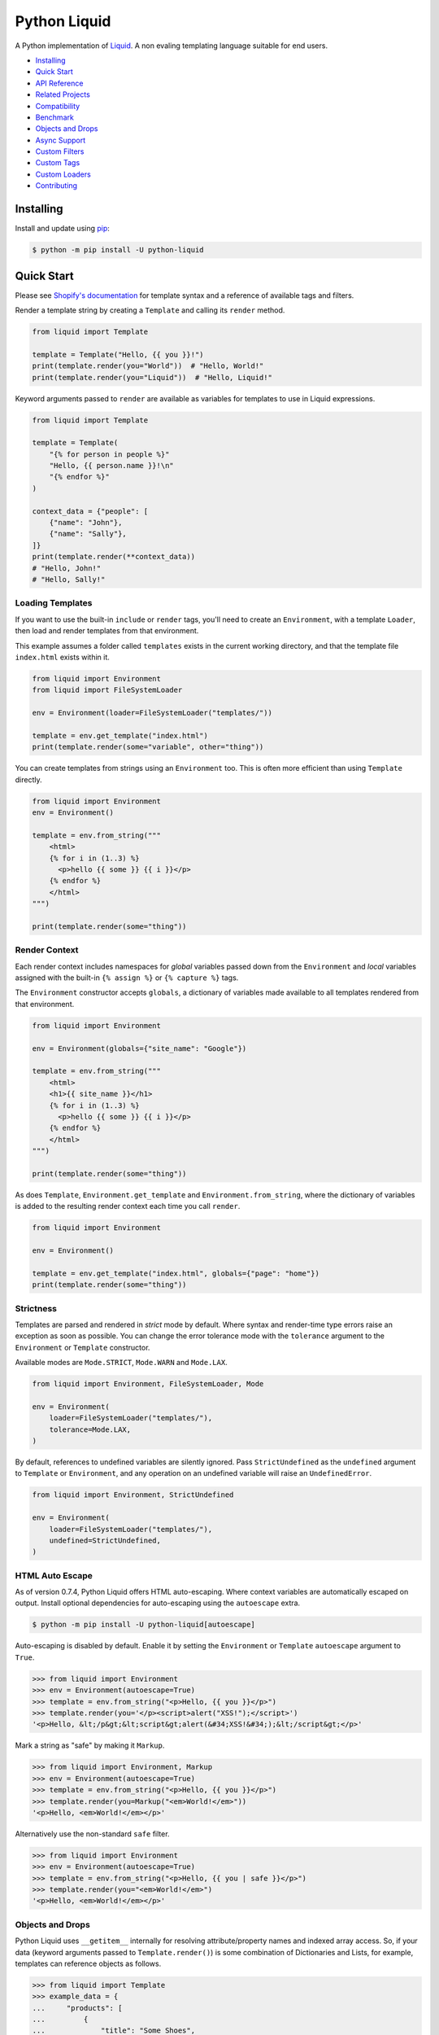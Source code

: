 
.. _reference documentation: https://shopify.github.io/liquid/
.. _reference implementation: https://github.com/Shopify/liquid
.. _dateutil: https://dateutil.readthedocs.io/en/stable/
.. _asyncpg: https://github.com/MagicStack/asyncpg


Python Liquid
=============

A Python implementation of `Liquid <https://shopify.github.io/liquid/>`_.
A non evaling templating language suitable for end users.

.. image:: https://img.shields.io/pypi/v/python-liquid.svg
    :target: https://pypi.org/project/python-liquid/
    :alt: Version

.. image:: https://github.com/jg-rp/liquid/actions/workflows/tests.yaml/badge.svg
    :target: https://github.com/jg-rp/liquid/tree/main/tests
    :alt: Tests

.. image:: https://img.shields.io/pypi/l/python-liquid.svg
    :target: https://pypi.org/project/python-liquid/
    :alt: Licence

.. image:: https://img.shields.io/pypi/pyversions/python-liquid.svg
    :target: https://pypi.org/project/python-liquid/
    :alt: Python versions

.. image:: https://img.shields.io/badge/pypy-3.7%20%7C%203.8-blue
    :target: https://pypi.org/project/python-liquid/
    :alt: PyPy versions

    
- `Installing`_
- `Quick Start`_
- `API Reference <https://liquid.readthedocs.io/en/latest/api.html>`_
- `Related Projects`_
- `Compatibility`_
- `Benchmark`_
- `Objects and Drops`_
- `Async Support`_
- `Custom Filters`_
- `Custom Tags`_
- `Custom Loaders`_
- `Contributing`_


Installing
----------

Install and update using `pip <https://pip.pypa.io/en/stable/getting-started/>`_:


.. code-block:: text

    $ python -m pip install -U python-liquid


Quick Start
-----------

Please see `Shopify's documentation <https://shopify.github.io/liquid/>`_ for template
syntax and a reference of available tags and filters.

Render a template string by creating a ``Template`` and calling its ``render`` method.

.. code-block:: python

    from liquid import Template

    template = Template("Hello, {{ you }}!")
    print(template.render(you="World"))  # "Hello, World!"
    print(template.render(you="Liquid"))  # "Hello, Liquid!"

Keyword arguments passed to ``render`` are available as variables for templates to use
in Liquid expressions.

.. code-block:: python

    from liquid import Template

    template = Template(
        "{% for person in people %}"
        "Hello, {{ person.name }}!\n"
        "{% endfor %}"
    )

    context_data = {"people": [
        {"name": "John"},
        {"name": "Sally"},
    ]}
    print(template.render(**context_data))
    # "Hello, John!"
    # "Hello, Sally!"


Loading Templates
*****************

If you want to use the built-in ``include`` or ``render`` tags, you'll need to create an 
``Environment``, with a template ``Loader``, then load and render templates from that
environment.

This example assumes a folder called ``templates`` exists in the current working
directory, and that the template file ``index.html`` exists within it.

.. code-block:: python

    from liquid import Environment
    from liquid import FileSystemLoader

    env = Environment(loader=FileSystemLoader("templates/"))

    template = env.get_template("index.html")
    print(template.render(some="variable", other="thing"))

You can create templates from strings using an ``Environment`` too. This is often more
efficient than using ``Template`` directly.

.. code-block:: python

    from liquid import Environment
    env = Environment()

    template = env.from_string("""
        <html>
        {% for i in (1..3) %}
          <p>hello {{ some }} {{ i }}</p>
        {% endfor %}
        </html>
    """)

    print(template.render(some="thing"))


Render Context
**************

Each render context includes namespaces for `global` variables passed down from the
``Environment`` and `local` variables assigned with the built-in ``{% assign %}`` or
``{% capture %}`` tags.

The ``Environment`` constructor accepts ``globals``, a dictionary of variables made
available to all templates rendered from that environment. 

.. code-block:: python

    from liquid import Environment

    env = Environment(globals={"site_name": "Google"})

    template = env.from_string("""
        <html>
        <h1>{{ site_name }}</h1>
        {% for i in (1..3) %}
          <p>hello {{ some }} {{ i }}</p>
        {% endfor %}
        </html>
    """)

    print(template.render(some="thing"))

As does ``Template``, ``Environment.get_template`` and ``Environment.from_string``,
where the dictionary of variables is added to the resulting render context each time you
call ``render``.

.. code-block:: python

    from liquid import Environment

    env = Environment()

    template = env.get_template("index.html", globals={"page": "home"})
    print(template.render(some="thing"))


Strictness
**********

Templates are parsed and rendered in `strict` mode by default. Where syntax and
render-time type errors raise an exception as soon as possible. You can change the error
tolerance mode with the ``tolerance`` argument to the ``Environment`` or ``Template``
constructor.

Available modes are ``Mode.STRICT``, ``Mode.WARN`` and ``Mode.LAX``.

.. code-block:: python

    from liquid import Environment, FileSystemLoader, Mode

    env = Environment(
        loader=FileSystemLoader("templates/"),
        tolerance=Mode.LAX,
    )

By default, references to undefined variables are silently ignored. Pass 
``StrictUndefined`` as the ``undefined`` argument to ``Template`` or ``Environment``, 
and any operation on an undefined variable will raise an ``UndefinedError``.

.. code-block:: python

    from liquid import Environment, StrictUndefined

    env = Environment(
        loader=FileSystemLoader("templates/"),
        undefined=StrictUndefined,
    )

HTML Auto Escape
****************

As of version 0.7.4, Python Liquid offers HTML auto-escaping. Where context variables
are automatically escaped on output. Install optional dependencies for auto-escaping
using the ``autoescape`` extra.

.. code-block:: text

    $ python -m pip install -U python-liquid[autoescape]

Auto-escaping is disabled by default. Enable it by setting the ``Environment`` or 
``Template`` ``autoescape`` argument to ``True``.

.. code-block:: python

    >>> from liquid import Environment
    >>> env = Environment(autoescape=True)
    >>> template = env.from_string("<p>Hello, {{ you }}</p>")
    >>> template.render(you='</p><script>alert("XSS!");</script>')
    '<p>Hello, &lt;/p&gt;&lt;script&gt;alert(&#34;XSS!&#34;);&lt;/script&gt;</p>'

Mark a string as "safe" by making it ``Markup``.

.. code-block:: python

    >>> from liquid import Environment, Markup
    >>> env = Environment(autoescape=True)
    >>> template = env.from_string("<p>Hello, {{ you }}</p>")
    >>> template.render(you=Markup("<em>World!</em>"))
    '<p>Hello, <em>World!</em></p>'

Alternatively use the non-standard ``safe`` filter.

.. code-block:: python

    >>> from liquid import Environment
    >>> env = Environment(autoescape=True)
    >>> template = env.from_string("<p>Hello, {{ you | safe }}</p>")
    >>> template.render(you="<em>World!</em>")
    '<p>Hello, <em>World!</em></p>'

Objects and Drops
*****************

Python Liquid uses ``__getitem__`` internally for resolving attribute/property names and
indexed array access. So, if your data (keyword arguments passed to
``Template.render()``) is some combination of Dictionaries and Lists, for example,
templates can reference objects as follows.

.. code-block:: python

    >>> from liquid import Template
    >>> example_data = {
    ...     "products": [
    ...         {
    ...             "title": "Some Shoes",
    ...             "available": 5,
    ...             "colors": [
    ...                 "blue",
    ...                 "red",
    ...             ],
    ...         },
    ...         {
    ...             "title": "A Hat",
    ...             "available": 2,
    ...             "colors": [
    ...                 "grey",
    ...                 "brown",
    ...             ],
    ...         },
    ...     ]
    ... }
    >>> Template("{{ products[0]title }}").render(**example_data)
    'Some Shoes'
    >>> Template("{{ products[-2]['title'] }}").render(**example_data)
    'Some Shoes'
    >>> Template("{{ products.last.title }}").render(**example_data)
    'A Hat'
    >>> Template("{{ products.last.foo }}").render(**example_data)
    ''
    >>> Template("{{ products.last.foo }}", undefined=StrictUndefined).render(**example_data)
    Traceback (most recent call last):
    .
    .
    liquid.exceptions.UndefinedError: key error: 'foo', products[last][foo], on line 1

Attempting to access properties from a Python class or class instance will not work.

.. code-block:: python

    >>> from liquid import Template, StrictUndefined
    >>>
    >>> class Product:
    ...     def __init__(self, title, colors):
    ...         self.title = title
    ...         self.colors = colors
    >>>
    >>> products = [
    ...     Product(title="Some Shoes", colors=["blue", "red"]),
    ...     Product(title="A Hat", colors=["grey", "brown"]),
    ... ]
    >>>
    >>> Template("{{ products.first.title }}").render(products=products)
    ''
    >>> Template("{{ products.first.title }}", undefined=StrictUndefined).render(products=products)
    Traceback (most recent call last):
    .
    .
    UndefinedError: 'Product' object is not subscriptable: products[first][title], on line 1

This is by design, and is one of the reasons Liquid is considered "safe" and "suitable
for end users". To expose an object's properties we can implement Python's ``Mapping``
or ``Sequence`` interface. This is Python Liquid's equivalent of a "drop".

.. code-block:: python

    from collections import abc
    from liquid import Template, StrictUndefined

    class User(abc.Mapping):
        def __init__(
            self,
            first_name,
            last_name,
            perms,
        ):
            self.first_name = first_name
            self.last_name = last_name
            self.perms = perms or []

            self._keys = [
                "first_name",
                "last_name",
                "is_admin",
                "name",
            ]

        def __getitem__(self, k):
            if k in self._keys:
                return getattr(self, k)
            raise KeyError(k)

        def __iter__(self):
            return iter(self._keys)

        def __len__(self):
            return len(self._keys)

        def __str__(self):
            return f"User(first_name='{self.first_name}', last_name='{self.last_name}')"

        @property
        def is_admin(self):
            return "admin" in self.perms

        @property
        def name(self):
            return f"{self.first_name} {self.last_name}"
    

    user = User("John", "Smith", ["admin"])
    
    print(Template("{{ user.first_name }}").render(user=user))  # John
    print(Template("{{ user.name }}").render(user=user))  # John Smith
    print(Template("{{ user.is_admin }}").render(user=user))  # true

    print(Template("{{ user.perms[0] }}", undefined=StrictUndefined).render(user=user))
    # UndefinedError: key error: 'perms', user[perms][0], on line 1

One could implement a simple "Drop" wrapper for data access objects like this, while
still being explicit about which properties are exposed to templates.

.. code-block:: python

    class Drop(abc.Mapping):
        def __init__(obj, keys):
            self.obj = obj
            self.keys = keys

        def __getitem__(self, k):
            # Delegate attribute access to self.obj only if `k` is in `self.keys`.
            if k in self.keys:
                return getattr(obj, k)
            raise KeyError(k)

        def __iter__(self):
            return iter(self.keys)

        def __len__(self):
            return len(self.keys)

By implementing the ``__liquid__`` method, Python class instances can behave like
primitive Liquid data types. This is useful for situations where you need your Python
object to act as an array index, or to be compared to a primitive data type, for
example.

.. code-block:: python

    from liquid import Template

    class IntDrop:
        def __init__(self, val: int):
            self.val = val

        def __int__(self) -> int:
            return self.val

        def __str__(self) -> str:
            return "one"

        def __liquid__(self) -> int:
            return self.val


    template = Template(
        "{% if my_drop < 10 %}"
        "{{ my_drop }} "
        "{% endif %}"
        "{{ some_array[my_drop] }}"
    )

    context_data = {
        "my_drop": IntDrop(1),
        "some_array": ["a", "b", "c"],
    }

    print(template.render(**context_data))  # one b

Async Support
*************

Python Liquid supports loading and rendering templates asynchronously. When
``Template.render_async`` is awaited, ``render`` and ``include`` tags will use
``Environment.get_template_async``, which delegates to ``get_source_async`` of the
configured template loader.

.. code-block:: python

    import asyncio
    from liquid import Environment, FileSystemLoader

    env = Environment(loader=FileSystemLoader("templates/"))

    async def coro():
        template = await env.get_template_async("index.html")
        return await template.render_async(you="World")

    result = asyncio.run(coro())

Custom template loaders should implement ``get_source_async``. For example,
``AsyncDatabaseLoader`` will load templates from a PostgreSQL database using `asyncpg`_.

.. code-block:: python

  import datetime
  import functools

  import asyncpg

  from liquid import Environment
  from liquid.exceptions import TemplateNotFound
  from liquid.loaders import BaseLoader
  from liquid.loaders import TemplateSource


  class AsyncDatabaseLoader(BaseLoader):
      def __init__(self, pool: asyncpg.Pool) -> None:
          self.pool = pool

      def get_source(self, env: Environment, template_name: str) -> TemplateSource:
          raise NotImplementedError("async only loader")

      async def _is_up_to_date(self, name: str, updated: datetime.datetime) -> bool:
          async with self.pool.acquire() as connection:
              return updated == await connection.fetchval(
                  "SELECT updated FROM templates WHERE name = $1", name
              )

      async def get_source_async(
          self, env: Environment, template_name: str
      ) -> TemplateSource:
          async with self.pool.acquire() as connection:
              source = await connection.fetchrow(
                  "SELECT source, updated FROM templates WHERE name = $1", template_name
              )

          if not source:
              raise TemplateNotFound(template_name)

          return TemplateSource(
              source=source["source"],
              filename=template_name,
              uptodate=functools.partial(
                  self._is_up_to_date, name=template_name, updated=source["updated"]
              ),
          )

Custom "drops" can implement ``__getitem_async__``. If an instance of a drop that
implements ``__getitem_async__`` appears in a ``render_async`` context,
``__getitem_async__`` will be awaited instead of calling ``__getitem__``.

Most likely used for lazy loading objects from a database, an async drop would look
something like this.

.. code-block:: python

    class SomeAsyncDrop(abc.Mapping):
        def __init__(self, val):
            self.key = "foo"
            self.val = val

        def __len__(self):
            return 1

        def __iter__(self):
            return iter([self.key])

        def __getitem__(self, k):
            # Blocking IO here
            time.sleep(0.5)
            # ...

        async def __getitem_async__(self, k):
            # Do async IO here.
            asyncio.sleep(0.5)
            # ...
            

Related Projects
----------------

- `django-liquid <https://github.com/jg-rp/django-liquid>`_: A Django template backend
  for Liquid. Render Liquid templates in your Django apps.
- `Flask-Liquid <https://github.com/jg-rp/Flask-Liquid>`_: A Flask extension for Liquid.
  Render Liquid templates in your Flask applications.
- `python-liquid-extra <https://github.com/jg-rp/liquid-extra>`_: A growing collection
  of extra tags and filters for Python Liquid. Highlights of which are: 

  - an ``if`` tag that supports ``not`` and grouping with parentheses.
  - ``macro`` and ``call`` tags for defining and calling parameterized Liquid snippets.
  - inline ``if``/``else`` expressions. For example ``{{ 'active' if link.active else '' }}``
    or ``{% assign selected = true if product.selected_variant else false %}``.
  - a JSON encoding filter.

Compatibility
-------------

We strive to be 100% compatible with the `reference implementation`_ of Liquid, written
in Ruby. That is, given an equivalent render context, a template rendered with Python
Liquid should produce the same output as when rendered with Ruby Liquid.

Python Liquid faithfully reproduces the following tags.

- assign
- capture
- case/when
- comment
- cycle
- decrement
- echo
- for/break/continue
- ifchanged
- if/elsif/else
- include
- increment
- liquid
- raw
- render
- tablerow
- unless

Given a ``liquid.Environment``, you could print a list of registered filters, with their
doc strings, like this.

.. code-block:: python

    from liquid import Environment
    env = Environment()

    for name, func in env.filters.items():
        print(f"{name}: {func.__doc__}\n\n")

Known Issues
************

`Please help by raising an issue if you notice an incompatibility.`

- Error handling. Python Liquid might not handle syntax or type errors in the same
  way as the reference implementation. We might fail earlier or later, and will 
  almost certainly produce a different error message.
  
- The built-in ``date`` filter uses `dateutil`_ for parsing strings to ``datetime``\s,
  and ``strftime`` for formatting. There are likely to be some inconsistencies between
  this and the reference implementation's equivalent parsing and formatting of dates and
  times.

- In Ruby Liquid, the built-in ``increment`` and ``decrement`` tags can, in some cases,
  mutate "global" context and keep named counters alive between renders. Although not 
  difficult to implement, I can't quite bring myself to do it.

- If a range literal uses a float literal as its start or stop value, the float literal 
  must have something after the decimal point. This is OK ``(1.0..3)``. This is not 
  ``(1...3)``. Ruby Liquid will accept either, resulting in a sequence of ``[1,2,3]``.

Benchmark
---------

You can run the benchmark using ``make benchmark`` (or ``python -O performance.py`` if
you don't have ``make``) from the root of the source tree. On my ropey desktop computer
with a Ryzen 5 1500X, we get the following results.

.. code-block:: text

    Best of 5 rounds with 100 iterations per round and 60 ops per iteration (6000 ops per round).
    
    lex template (not expressions): 1.3s (4727.35 ops/s, 78.79 i/s)
                     lex and parse: 6.4s (942.15 ops/s, 15.70 i/s)
                            render: 1.7s (3443.62 ops/s, 57.39 i/s)
             lex, parse and render: 8.2s (733.30 ops/s, 12.22 i/s)

And PyPy3.7 gives us a decent increase in performance.

.. code-block:: text

    Best of 5 rounds with 100 iterations per round and 60 ops per iteration (6000 ops per round).

    lex template (not expressions): 0.58s (10421.14 ops/s, 173.69 i/s)
                     lex and parse: 2.9s (2036.33 ops/s, 33.94 i/s)
                            render: 1.1s (5644.80 ops/s, 94.08 i/s)
             lex, parse and render: 4.2s (1439.43 ops/s, 23.99 i/s)


On the same machine, running ``rake benchmark:run`` from the root of the reference
implementation source tree gives us these results.

.. code-block:: text

    /usr/bin/ruby ./performance/benchmark.rb lax

    Running benchmark for 10 seconds (with 5 seconds warmup).

    Warming up --------------------------------------
                 parse:     3.000  i/100ms
                render:     8.000  i/100ms
        parse & render:     2.000  i/100ms
    Calculating -------------------------------------
                 parse:     39.072  (± 0.0%) i/s -    393.000  in  10.058789s
                render:     86.995  (± 1.1%) i/s -    872.000  in  10.024951s
        parse & render:     26.139  (± 0.0%) i/s -    262.000  in  10.023365s

I've tried to match the benchmark workload to that of the reference implementation, so
that we might compare results directly. The workload is meant to be representative of
Shopify's use case, although I wouldn't be surprised if their usage has changed subtly
since the benchmark fixture was designed.

Custom Filters
--------------

Add a custom template filter to an ``Environment`` by calling its ``add_filter`` method.
A filter can be any callable that accepts at least one argument (the result of the left 
hand side of a filtered expression), and returns a string or object with a ``__str__``
method.

Here's a simple example of adding ``str.endswith`` as a filter function.

.. code-block:: python

  from liquid import Environment, FileSystemLoader

  env = Environment(loader=FileSystemLoader("templates/"))
  env.add_filter("endswith", str.endswith)

And use it like this.

.. code-block:: text

    {% assign foo = "foobar" | endswith: "bar" %}
    {% if foo %}
        <!-- do something -->
    {% endif %}


Decorate filter functions with ``with_context`` or ``with_environment`` to have the 
active context or environment passed as a keyword arguments.

.. code-block:: python

  from liquid.filter import with_context
  from liquid.filter import string_filter

  @string_filter
  @with_context
  def link_to_tag(label, tag, *, context):
      handle = context.resolve("handle", default="")
      return (
          f'<a title="Show tag {tag}" href="/collections/{handle}/{tag}">{label}</a>'
      )

And register it wherever you create your environment.

.. code-block:: python

  from liquid import Environment, FileSystemLoader
  from myfilters import link_to_tag

  env = Environment(loader=FileSystemLoader("templates/"))
  env.add_filter("link_to_tag", link_to_tag)

In a template, you could then use the ``link_to_tag`` filter like this.

.. code-block::

    {% if tags %}
        <dl class="navbar">
        <dt>Tags</dt>
            {% for tag in collection.tags %}
            <dd>{{ tag | link_to_tag: tag }}</dd>
            {% endfor %}
        </dl>
    {% endif %}

All built-in filters are implemented in this way, so have a look in
``liquid/builtin/filters/`` for many more examples.

Note that old style, class-based filters are depreciated and will be removed in Liquid
0.9. You can still implement custom filters as callable classes, but Liquid will not
include any abstract base classes for filters or legacy filter "helpers".


Custom Tags
-----------

Register a new tag with an ``Environment`` by calling its ``add_tag`` method. All tags
must  inherit from ``liquid.tag.Tag`` and implement its ``parse`` method.

``parse`` takes a single argument of type ``TokenStream`` that wraps an iterator of
``Token``\s, and returns an ``ast.Node`` instance. More often than not, a new subclass
of ``ast.node`` will accompany each ``Tag``. These ``Node``\s make up the parse tree,
and are responsible for writing rendered text to the output stream via the required
``render_to_output`` method.

Here's the implementation of ``UnlessTag``, which parses a boolean expression and a
block of statements before returning a ``UnlessNode``.

.. code-block:: python

    class UnlessTag(Tag):

        name = TAG_UNLESS
        end = TAG_ENDUNLESS

        def parse(self, stream: TokenStream) -> Node:
            parser = get_parser(self.env)

            expect(stream, TOKEN_TAG, value=TAG_UNLESS)
            tok = stream.current
            stream.next_token()

            expect(stream, TOKEN_EXPRESSION)
            expr_iter = tokenize_boolean_expression(stream.current.value)
            expr = parse_boolean_expression(TokenStream(expr_iter))

            stream.next_token()
            consequence = parser.parse_block(stream, ENDUNLESSBLOCK)

            expect(stream, TOKEN_TAG, value=TAG_ENDUNLESS)

            return UnlessNode(
                tok=tok,
                condition=expr,
                consequence=consequence
            )

Things worthy of note: 

- Block tags (those that have a start and end tag with any number of statements in
  between) are expected to leave the stream with their closing tag as the current token.

- The template lexer does not attempt to tokenize tag expressions. It is up to the
  ``Tag`` to tokenize and parse its expression, if any, possibly using or extending a
  built-in expression lexer found in ``liquid.lex``.

- The ``expect`` and ``expect_peek`` helper functions inspect tokens from the stream and
  raise an appropriate exception should a token's type or value not meet a tag's
  expectations.

- You can find parsers for common expression types in ``liquid.parse``, all of which
  return a ``liquid.expression.Expression``. ``Expression``\s have an
  ``evaluate(context)`` method for use from ``ast.Node.render_to_output``.


All built-in tags are implemented in this way, so have a look in
``liquid/builtin/tags/`` for examples. 

Custom Loaders
--------------

Write a custom loader class by inheriting from ``liquid.loaders.BaseLoader`` and
implementing its ``get_source`` method. Here we implement ``DictLoader``, a loader that
uses a dictionary of strings instead of the file system for loading templates.

.. code-block:: python

    from liquid.loaders import BaseLoader
    from liquid.loaders import TemplateSource
    from liquid.exceptions import TemplateNotFound

    class DictLoader(BaseLoader):
        def __init__(self, templates: Mapping[str, str]):
            self.templates = templates

        def get_source(self, _: Env, template_name: str) -> TemplateSource:
            try:
                source = self.templates[template_name]
            except KeyError as err:
                raise TemplateNotFound(template_name) from err

            return TemplateSource(source, template_name, None)

``TemplateSource`` is a named tuple containing the template source as a string, its name
and an optional ``uptodate`` callable. If ``uptodate`` is not ``None`` it should be a
callable that returns ``False`` if the template needs to be loaded again, or ``True``
otherwise.

You could then use ``DictLoader`` like this.

.. code-block:: Python

    from liquid import Environment
    from liquid.loaders import DictLoader

    snippets = {
        "greeting": "Hello {{ user.name }}",
        "row": """
            <div class="row"'
              <div class="col">
                {{ row_content }}
              </div>
            </div>
            """,
    }

    env = Environment(loader=DictLoader(snippets))
    
    template = env.from_string("""
        <html>
          {% include 'greeting' %}
          {% for i in (1..3) %}
            {% include 'row' with i as row_content %}
          {% endfor %}
        </html>
    """)

    print(template.render(user={"name": "Brian"}))

Contributing
------------

.. _Pylance: https://marketplace.visualstudio.com/items?itemName=ms-python.vscode-pylance
.. _Pyright: https://github.com/microsoft/pyright

- Install development dependencies with `Pipenv <https://github.com/pypa/pipenv>`_

- Python Liquid fully embraces type hints and static type checking. Run ``mypy`` or 
  ``tox -e typing`` to check for issues.

- Format code using `black <https://github.com/psf/black>`_.

- Write tests using ``unittest.TestCase``.

- Run tests with ``make test`` or ``python -m unittest`` or ``pytest``.

- Check test coverage with ``make coverage`` and open ``htmlcov/index.html`` in your
  browser.

- Check your changes have not adversely affected performance with ``make benchmark``.
